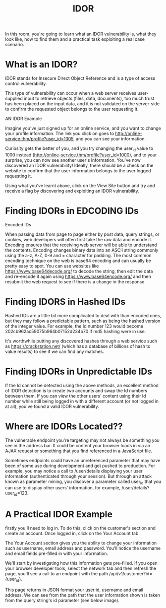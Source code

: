 #+TITLE: IDOR

In this room, you're going to learn what an IDOR vulnerability is, what they look like, how to find them and a practical task exploiting a real case scenario.

* What is an IDOR?

IDOR stands for Insecure Direct Object Reference and is a type of access control vulnerability.

This type of vulnerability can occur when a web server receives user-supplied input to retrieve objects (files, data, documents), too much trust has been placed on the input data, and it is not validated on the server-side to confirm the requested object belongs to the user requesting it.


AN IDOR Example

Imagine you've just signed up for an online service, and you want to change your profile information. The link you click on goes to http://online-service.thm/profile?user_id=1305, and you can see your information.

Curiosity gets the better of you, and you try changing the user_id value to 1000 instead (http://online-service.thm/profile?user_id=1000), and to your surprise, you can now see another user's information. You've now discovered an IDOR vulnerability! Ideally, there should be a check on the website to confirm that the user information belongs to the user logged requesting it.

Using what you've learnt above, click on the View Site button and try and receive a flag by discovering and exploiting an IDOR vulnerability. 


* Finding IDORs in EDCODING IDs

Encoded IDs

When passing data from page to page either by post data, query strings, or cookies, web developers will often first take the raw data and encode it. Encoding ensures that the receiving web server will be able to understand the contents. Encoding changes binary data into an ASCII string commonly using the a-z, A-Z, 0-9 and = character for padding. The most common encoding technique on the web is base64 encoding and can usually be pretty easy to spot. You can use websites like https://www.base64decode.org/ to decode the string, then edit the data and re-encode it again using https://www.base64encode.org/ and then resubmit the web request to see if there is a change in the response.

* Finding IDORS in Hashed IDs


Hashed IDs are a little bit more complicated to deal with than encoded ones, but they may follow a predictable pattern, such as being the hashed version of the integer value. For example, the Id number 123 would become 202cb962ac59075b964b07152d234b70 if md5 hashing were in use.


It's worthwhile putting any discovered hashes through a web service such as https://crackstation.net/ (which has a database of billions of hash to value results) to see if we can find any matches. 


* Finding IDORs in Unpredictable IDs

If the Id cannot be detected using the above methods, an excellent method of IDOR detection is to create two accounts and swap the Id numbers between them. If you can view the other users' content using their Id number while still being logged in with a different account (or not logged in at all), you've found a valid IDOR vulnerability.



* Where are IDORs Located??


The vulnerable endpoint you're targeting may not always be something you see in the address bar. It could be content your browser loads in via an AJAX request or something that you find referenced in a JavaScript file. 


Sometimes endpoints could have an unreferenced parameter that may have been of some use during development and got pushed to production. For example, you may notice a call to /user/details displaying your user information (authenticated through your session). But through an attack known as parameter mining, you discover a parameter called user_id that you can use to display other users' information, for example, /user/details?user_id=123.



* A Practical IDOR Example 


firstly you'll need to log in. To do this, click on the customer's section and create an account. Once logged in, click on the Your Account tab. 


The Your Account section gives you the ability to change your information such as username, email address and password. You'll notice the username and email fields pre-filled in with your information.  


We'll start by investigating how this information gets pre-filled. If you open your browser developer tools, select the network tab and then refresh the page, you'll see a call to an endpoint with the path /api/v1/customer?id={user_id}.


This page returns in JSON format your user id, username and email address. We can see from the path that the user information shown is taken from the query string's id parameter (see below image).
